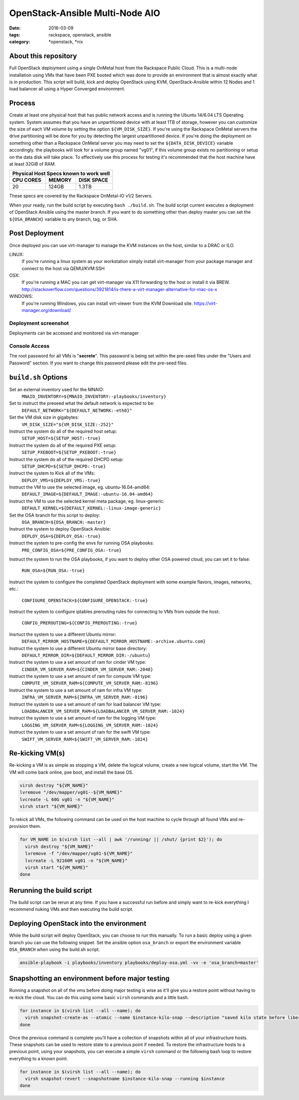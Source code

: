 OpenStack-Ansible Multi-Node AIO
################################
:date: 2016-03-09
:tags: rackspace, openstack, ansible
:category: \*openstack, \*nix


About this repository
---------------------

Full OpenStack deployment using a single OnMetal host from the
Rackspace Public Cloud. This is a multi-node installation using
VMs that have been PXE booted which was done to provide an environment
that is almost exactly what is in production. This script will build, kick
and deploy OpenStack using KVM, OpenStack-Ansible within 12 Nodes
and 1 load balancer all using a Hyper Converged environment.


Process
-------

Create at least one physical host that has public network access and is running
the Ubuntu 14/6.04 LTS Operating system. System assumes that you have an
unpartitioned device with at least 1TB of storage, however you can customize the
size of each VM volume by setting the option ``${VM_DISK_SIZE}``. If you're
using the Rackspace OnMetal servers the drive partitioning will be done for you
by detecting the largest unpartitioned device. If you're doing the deployment on
something other than a Rackspace OnMetal server you may need to set the
``${DATA_DISK_DEVICE}`` variable accordingly. the playbooks will look for a
volume group named "vg01", if this volume group exists no partitioning or setup
on the data disk will take place. To effectively use this process for testing
it's recommended that the host machine have at least 32GiB of RAM.

===========    ========   ============
Physical Host Specs known to work well
--------------------------------------
 CPU CORES      MEMORY     DISK SPACE
===========    ========   ============
    20           124GB       1.3TB
===========    ========   ============

These specs are covered by the Rackspace OnMetal-IO v1/2 Servers.

When your ready, run the build script by executing ``bash ./build.sh``. The
build script current executes a deployment of OpenStack Ansible using the master
branch. If you want to do something other than deploy master you can set the
``${OSA_BRANCH}`` variable to any branch, tag, or SHA.


Post Deployment
---------------

Once deployed you can use virt-manager to manage the KVM instances on the host,
similar to a DRAC or ILO.

LINUX:
    If you're running a linux system as your workstation simply install
    virt-manager from your package manager and connect to the host via
    QEMU/KVM:SSH

OSX:
    If you're running a MAC you can get virt-manager via X11 forwarding to the
    host or install it via BREW. http://stackoverflow.com/questions/3921814/is-there-a-virt-manager-alternative-for-mac-os-x

WINDOWS:
    If you're running Windows, you can install virt-viewer from the KVM Download
    site.
    https://virt-manager.org/download/


Deployment screenshot
^^^^^^^^^^^^^^^^^^^^^

.. image:: screenshots/virt-manager-screenshot.jpeg
    :scale: 50 %
    :alt: Screen shot of virt-manager and deployment in action
    :align: center

Deployments can be accessed and monitored via virt-manager


Console Access
^^^^^^^^^^^^^^

.. image:: screenshots/console-screenshot.jpeg
    :scale: 50 %
    :alt: Screen shot of virt-manager console
    :align: center

The root password for all VMs is "**secrete**". This password is being set
within the pre-seed files under the "Users and Password" section. If you want
to change this password please edit the pre-seed files.


``build.sh`` Options
--------------------

Set an external inventory used for the MNAIO:
  ``MNAIO_INVENTORY=${MNAIO_INVENTORY:-playbooks/inventory}``


Set to instruct the preseed what the default network is expected to be:
  ``DEFAULT_NETWORK="${DEFAULT_NETWORK:-eth0}"``

Set the VM disk size in gigabytes:
  ``VM_DISK_SIZE="${VM_DISK_SIZE:-252}"``


Instruct the system do all of the required host setup:
  ``SETUP_HOST=${SETUP_HOST:-true}``

Instruct the system do all of the required PXE setup:
  ``SETUP_PXEBOOT=${SETUP_PXEBOOT:-true}``

Instruct the system do all of the required DHCPD setup:
  ``SETUP_DHCPD=${SETUP_DHCPD:-true}``


Instruct the system to Kick all of the VMs:
  ``DEPLOY_VMS=${DEPLOY_VMS:-true}``

Instruct the VM to use the selected image, eg. ubuntu-16.04-amd64:
  ``DEFAULT_IMAGE=${DEFAULT_IMAGE:-ubuntu-16.04-amd64}``

Instruct the VM to use the selected kernel meta package, eg. linux-generic:
  ``DEFAULT_KERNEL=${DEFAULT_KERNEL:-linux-image-generic}``

Set the OSA branch for this script to deploy:
  ``OSA_BRANCH=${OSA_BRANCH:-master}``

Instruct the system to deploy OpenStack Ansible:
  ``DEPLOY_OSA=${DEPLOY_OSA:-true}``

Instruct the system to pre-config the envs for running OSA playbooks:
  ``PRE_CONFIG_OSA=${PRE_CONFIG_OSA:-true}``

Instruct the system to run the OSA playbooks, if you want to deploy other OSA
powered cloud, you can set it to false:
  ``RUN_OSA=${RUN_OSA:-true}``

Instruct the system to configure the completed OpenStack deployment with some
example flavors, images, networks, etc.:
  ``CONFIGURE_OPENSTACK=${CONFIGURE_OPENSTACK:-true}``

Instruct the system to configure iptables prerouting rules for connecting to
VMs from outside the host:
  ``CONFIG_PREROUTING=${CONFIG_PREROUTING:-true}``

Insrtuct the system to use a different Ubuntu mirror:
  ``DEFAULT_MIRROR_HOSTNAME=${DEFAULT_MIRROR_HOSTNAME:-archive.ubuntu.com}``

Instruct the system to use a different Ubuntu mirror base directory:
  ``DEFAULT_MIRROR_DIR=${DEFAULT_MIRROR_DIR:-/ubuntu}``

Instruct the system to use a set amount of ram for cinder VM type:
  ``CINDER_VM_SERVER_RAM=${CINDER_VM_SERVER_RAM:-2048}``

Instruct the system to use a set amount of ram for compute VM type:
  ``COMPUTE_VM_SERVER_RAM=${COMPUTE_VM_SERVER_RAM:-8196}``

Instruct the system to use a set amount of ram for infra VM type:
  ``INFRA_VM_SERVER_RAM=${INFRA_VM_SERVER_RAM:-8196}``

Instruct the system to use a set amount of ram for load balancer VM type:
  ``LOADBALANCER_VM_SERVER_RAM=${LOADBALANCER_VM_SERVER_RAM:-1024}``

Instruct the system to use a set amount of ram for the logging VM type:
  ``LOGGING_VM_SERVER_RAM=${LOGGING_VM_SERVER_RAM:-1024}``

Instruct the system to use a set amount of ram for the swift VM type:
  ``SWIFT_VM_SERVER_RAM=${SWIFT_VM_SERVER_RAM:-1024}``


Re-kicking VM(s)
----------------

Re-kicking a VM is as simple as stopping a VM, delete the logical volume, create
a new logical volume, start the VM. The VM will come back online, pxe boot, and
install the base OS.

.. code-block:: bash

    virsh destroy "${VM_NAME}"
    lvremove "/dev/mapper/vg01--${VM_NAME}"
    lvcreate -L 60G vg01 -n "${VM_NAME}"
    virsh start "${VM_NAME}"


To rekick all VMs, the following command can be used on the host machine to
cycle through all found VMs and re-provision them.

.. code-block:: bash

    for VM_NAME in $(virsh list --all | awk '/running/ || /shut/ {print $2}'); do
      virsh destroy "${VM_NAME}"
      lvremove -f "/dev/mapper/vg01-${VM_NAME}"
      lvcreate -L 92160M vg01 -n "${VM_NAME}"
      virsh start "${VM_NAME}"
    done


Rerunning the build script
--------------------------

The build script can be rerun at any time. If you have a successful run before
and simply want to re-kick everything I recommend nuking VMs and then executing
the build script.


Deploying OpenStack into the environment
----------------------------------------

While the build script will deploy OpenStack, you can choose to run this
manually. To run a basic deploy using a given branch you can use the following
snippet. Set the ansible option ``osa_branch`` or export the environment
variable ``OSA_BRANCH`` when using the build.sh script.

.. code-block:: bash

    ansible-playbook -i playbooks/inventory playbooks/deploy-osa.yml -vv -e 'osa_branch=master'


Snapshotting an environment before major testing
------------------------------------------------

Running a snapshot on all of the vms before doing major testing is wise as it'll
give you a restore point without having to re-kick the cloud. You can do this
using some basic ``virsh`` commands and a little bash.

.. code-block:: bash

    for instance in $(virsh list --all --name); do
      virsh snapshot-create-as --atomic --name $instance-kilo-snap --description "saved kilo state before liberty upgrade" $instance
    done


Once the previous command is complete you'll have a collection of snapshots
within all of your infrastructure hosts. These snapshots can be used to restore
state to a previous point if needed. To restore the infrastructure hosts to a
previous point, using your snapshots, you can execute a simple ``virsh``
command or the following bash loop to restore everything to a known point.

.. code-block:: bash

    for instance in $(virsh list --all --name); do
      virsh snapshot-revert --snapshotname $instance-kilo-snap --running $instance
    done
